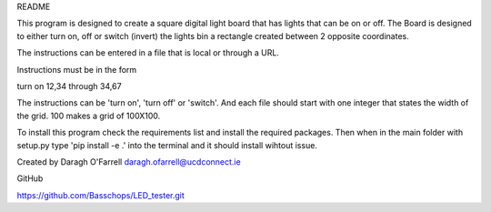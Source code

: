 README

This program is designed to create a square digital light board that has lights that can be on or off. The Board is designed to either turn on, off or switch (invert) the lights bin a rectangle created between 2 opposite coordinates.

The instructions can be entered in a file that is local or through a URL.

Instructions must be in the form

turn on 12,34 through 34,67

The instructions can be 'turn on', 'turn off' or 'switch'.  And each file should start with one integer that states the width of the grid. 100 makes a grid of 100X100.

To install this program check the requirements list and install the required packages. Then when in the main folder with setup.py type 'pip install -e .' into the terminal and it should install wihtout issue.

Created by Daragh O'Farrell
daragh.ofarrell@ucdconnect.ie

GitHub

https://github.com/Basschops/LED_tester.git

